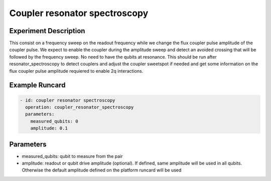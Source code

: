 Coupler resonator spectroscopy
==============================

Experiment Description
----------------------

This consist on a frequency sweep on the readout frequency while we change the flux coupler pulse amplitude of the coupler pulse.
We expect to enable the coupler during the amplitude sweep and detect an avoided crossing that will be followed by the frequency sweep.
No need to have the qubits at resonance. This should be run after resonator_spectroscopy to detect couplers and adjust the coupler sweetspot if needed and get some information on the flux coupler pulse amplitude requiered to enable 2q interactions.

Example Runcard
---------------

.. code-block::

    - id: coupler resonator spectroscopy
      operation: coupler_resonator_spectroscopy
      parameters:
        measured_qubits: 0
        amplitude: 0.1

Parameters
----------

- measured_qubits: qubit to measure from the pair
- amplitude: readout or qubit drive amplitude (optional). If defined, same amplitude will be used in all qubits. Otherwise the default amplitude defined on the platform runcard will be used
